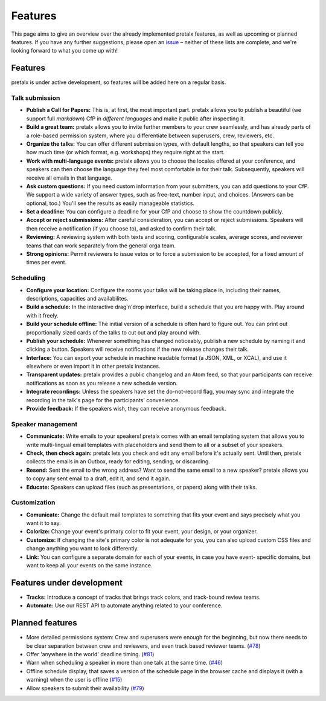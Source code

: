 Features
========

This page aims to give an overview over the already implemented pretalx features, as well as
upcoming or planned features. If you have any further suggestions, please open an issue_ – neither
of these lists are complete, and we're looking forward to what you come up with!

Features
--------

pretalx is under active development, so features will be added here on a regular basis.

Talk submission
~~~~~~~~~~~~~~~

- **Publish a Call for Papers:** This is, at first, the most important part. pretalx allows you to
  publish a beautiful (we support full *markdown*) CfP in *different languages* and make it public
  after inspecting it.
- **Build a great team:** pretalx allows you to invite further members to your crew seamlessly, and
  has already parts of a role-based permission system, where you differentiate between superusers,
  crew, reviewers, etc.
- **Organize the talks:** You can offer different submission types, with default lengths, so that
  speakers can tell you how much time (or which format, e.g. workshops) they require right at the
  start.
- **Work with multi-language events:** pretalx allows you to choose the locales offered at your
  conference, and speakers can then choose the language they feel most comfortable in for their
  talk. Subsequently, speakers will receive all emails in that language.
- **Ask custom questions:** If you need custom information from your submitters, you can add
  questions to your CfP. We support a wide variety of answer types, such as free-text, number input,
  and choices. (Answers can be optional, too.) You'll see the results as easily manageable
  statistics.
- **Set a deadline:** You can configure a deadline for your CfP and choose to show the countdown
  publicly.
- **Accept or reject submissions:** After careful consideration, you can accept or reject
  submissions. Speakers will then receive a notification (if you choose to), and asked to confirm
  their talk.
- **Reviewing:** A reviewing system with both texts and scoring, configurable scales, average
  scores, and reviewer teams that can work separately from the general orga team.
- **Strong opinions:** Permit reviewers to issue vetos or to force a submission to be accepted, for
  a fixed amount of times per event.

Scheduling
~~~~~~~~~~

- **Configure your location:** Configure the rooms your talks will be taking place in, including
  their names, descriptions, capacities and availabilites.
- **Build a schedule:** In the interactive drag'n'drop interface, build a schedule that you are
  happy with. Play around with it freely.
- **Build your schedule offline:** The initial version of a schedule is often hard to figure out.
  You can print out proportionally sized cards of the talks to cut out and play around with.
- **Publish your schedule:** Whenever something has changed noticeably, publish a new schedule by
  naming it and clicking a button. Speakers will receive notifications if the new release changes
  their talk.
- **Interface:** You can export your schedule in machine readable format (a JSON, XML, or XCAL),
  and use it elsewhere or even import it in other pretalx instances.
- **Transparent updates:** pretalx provides a public changelog and an Atom feed, so that your
  participants can receive notifications as soon as you release a new schedule version.
- **Integrate recordings:** Unless the speakers have set the do-not-record flag, you may sync and
  integrate the recording in the talk's page for the participants' convenience.
- **Provide feedback:** If the speakers wish, they can receive anonymous feedback.

Speaker management
~~~~~~~~~~~~~~~~~~

- **Communicate:** Write emails to your speakers! pretalx comes with an email templating system that
  allows you to write multi-lingual email templates with placeholders and send them to all or a
  subset of your speakers.
- **Check, then check again:** pretalx lets you check and edit any email before it's actually sent.
  Until then, pretalx collects the emails in an Outbox, ready for editing, sending, or discarding.
- **Resend:** Sent the email to the wrong address? Want to send the same email to a new speaker?
  pretalx allows you to copy any sent email to a draft, edit it, and send it again.
- **Educate:** Speakers can upload files (such as presentations, or papers) along with their talks.

Customization
~~~~~~~~~~~~~

- **Comunicate:** Change the default mail templates to something that fits your event and says
  precisely what you want it to say.
- **Colorize:** Change your event's primary color to fit your event, your design, or your organizer.
- **Customize:** If changing the site's primary color is not adequate for you, you can also upload
  custom CSS files and change anything you want to look differently.
- **Link:** You can configure a separate domain for each of your events, in case you have event-
  specific domains, but want to keep all your events on the same instance.

Features under development
--------------------------

- **Tracks:** Introduce a concept of tracks that brings track colors, and track-bound review teams.
- **Automate:** Use our REST API to automate anything related to your conference.

Planned features
----------------

- More detailed permissions system: Crew and superusers were enough for the beginning, but now there
  needs to be clear separation between crew and reviewers, and even track based reviewer teams.
  (`#78 <https://github.com/pretalx/pretalx/issues/78>`_)
- Offer 'anywhere in the world' deadline timing. (`#81
  <https://github.com/pretalx/pretalx/issues/81>`_)
- Warn when scheduling a speaker in more than one talk at the same time. (`#46
  <https://github.com/pretalx/pretalx/issues/46>`_)
- Offline schedule display, that saves a version of the schedule page in the browser cache and
  displays it (with a warning) when the user is offline (`#15
  <https://github.com/pretalx/pretalx/issues/15>`_)
- Allow speakers to submit their availability (`#79
  <https://github.com/pretalx/pretalx/issues/79>`_)

.. _issue: https://github.com/pretalx/pretalx/issues/
